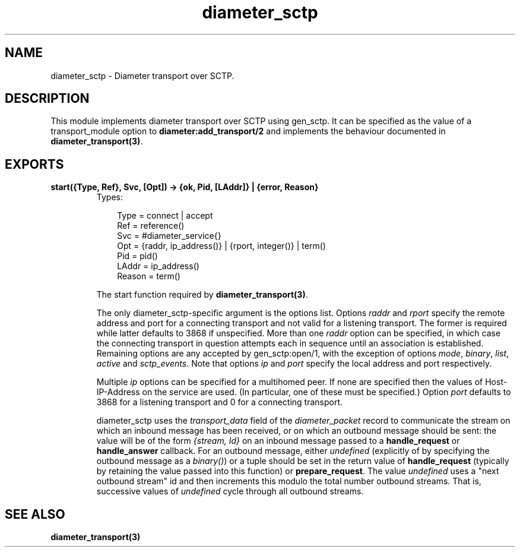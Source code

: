 .TH diameter_sctp 3 "diameter 0.10" "Ericsson AB" "Erlang Module Definition"
.SH NAME
diameter_sctp \- Diameter transport over SCTP.
.SH DESCRIPTION
.LP
This module implements diameter transport over SCTP using gen_sctp\&. It can be specified as the value of a transport_module option to \fBdiameter:add_transport/2\fR\& and implements the behaviour documented in \fBdiameter_transport(3)\fR\&\&.
.SH EXPORTS
.LP
.B
start({Type, Ref}, Svc, [Opt]) -> {ok, Pid, [LAddr]} | {error, Reason}
.br
.RS
.TP 3
Types:

Type = connect | accept
.br
Ref = reference()
.br
Svc = #diameter_service{}
.br
Opt = {raddr, ip_address()} | {rport, integer()} | term()
.br
Pid = pid()
.br
LAddr = ip_address()
.br
Reason = term()
.br
.RE
.RS
.LP
The start function required by \fBdiameter_transport(3)\fR\&\&.
.LP
The only diameter_sctp-specific argument is the options list\&. Options \fIraddr\fR\& and \fIrport\fR\& specify the remote address and port for a connecting transport and not valid for a listening transport\&. The former is required while latter defaults to 3868 if unspecified\&. More than one \fIraddr\fR\& option can be specified, in which case the connecting transport in question attempts each in sequence until an association is established\&. Remaining options are any accepted by gen_sctp:open/1, with the exception of options \fImode\fR\&, \fIbinary\fR\&, \fIlist\fR\&, \fIactive\fR\& and \fIsctp_events\fR\&\&. Note that options \fIip\fR\& and \fIport\fR\& specify the local address and port respectively\&.
.LP
Multiple \fIip\fR\& options can be specified for a multihomed peer\&. If none are specified then the values of Host-IP-Address on the service are used\&. (In particular, one of these must be specified\&.) Option \fIport\fR\& defaults to 3868 for a listening transport and 0 for a connecting transport\&.
.LP
diameter_sctp uses the \fItransport_data\fR\& field of the \fIdiameter_packet\fR\& record to communicate the stream on which an inbound message has been received, or on which an outbound message should be sent: the value will be of the form \fI{stream, Id}\fR\& on an inbound message passed to a \fBhandle_request\fR\& or \fBhandle_answer\fR\& callback\&. For an outbound message, either \fIundefined\fR\& (explicitly of by specifying the outbound message as a \fIbinary()\fR\&) or a tuple should be set in the return value of \fBhandle_request\fR\& (typically by retaining the value passed into this function) or \fBprepare_request\fR\&\&. The value \fIundefined\fR\& uses a "next outbound stream" id and then increments this modulo the total number outbound streams\&. That is, successive values of \fIundefined\fR\& cycle through all outbound streams\&.
.RE
.SH "SEE ALSO"

.LP
\fBdiameter_transport(3)\fR\&